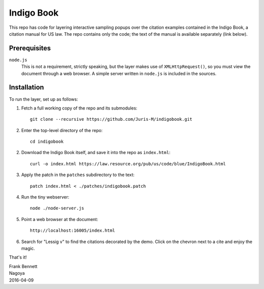 ===========
Indigo Book
===========

This repo has code for layering interactive sampling popups over the
citation examples contained in the Indigo Book, a citation manual for
US law. The repo contains only the code; the text of the manual is
available separately (link below).

-------------
Prerequisites
-------------

``node.js``
    This is not a requirement, strictly speaking, but the layer makes
    use of ``XMLHttpRequest()``, so you must view the document through
    a web browser. A simple server written in ``node.js`` is included
    in the sources.

------------
Installation
------------

To run the layer, set up as follows:

1. Fetch a full working copy of the repo and its submodules::

       git clone --recursive https://github.com/Juris-M/indigobook.git

2. Enter the top-level directory of the repo::

      cd indigobook

2. Download the _`Indigo Book` itself, and save it into the repo as ``index.html``::

      curl -o index.html https://law.resource.org/pub/us/code/blue/IndigoBook.html

3. Apply the patch in the ``patches`` subdirectory to the text::

      patch index.html < ./patches/indigobook.patch

4. Run the tiny webserver::

      node ./node-server.js
       
5. Point a web browser at the document::

      http://localhost:16005/index.html
       
6. Search for "Lessig v" to find the citations decorated by the demo.
   Click on the chevron next to a cite and enjoy the magic.

That's it!

| Frank Bennett
| Nagoya
| 2016-04-09

.. _`Indigo Book`: https://law.resource.org/pub/us/code/blue/IndigoBook.html
